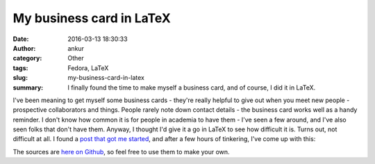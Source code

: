 My business card in LaTeX
#########################
:date: 2016-03-13 18:30:33
:author: ankur
:category: Other
:tags: Fedora, LaTeX
:slug: my-business-card-in-latex
:summary: I finally found the time to make myself a business card, and of course, I did it in LaTeX.

I've been meaning to get myself some business cards - they're really helpful to give out when you meet new people - prospective collaborators and things. People rarely note down contact details - the business card works well as a handy reminder. I don't know how common it is for people in academia to have them - I've seen a few around, and I've also seen folks that don't have them. Anyway, I thought I'd give it a go in LaTeX to see how difficult it is. Turns out, not difficult at all. I found a `post that got me started <http://blog.widmann.org.uk/2009/05/27/1297/>`__, and after a few hours of tinkering, I've come up with this:

.. image:: {static}/images/20160313-businesscard.png
    :alt: My new businesscard
    :align: center
    :target: {static}/images/20160313-businesscard.png

The sources are `here on Github <https://github.com/sanjayankur31/latex-businesscard>`__, so feel free to use them to make your own.
